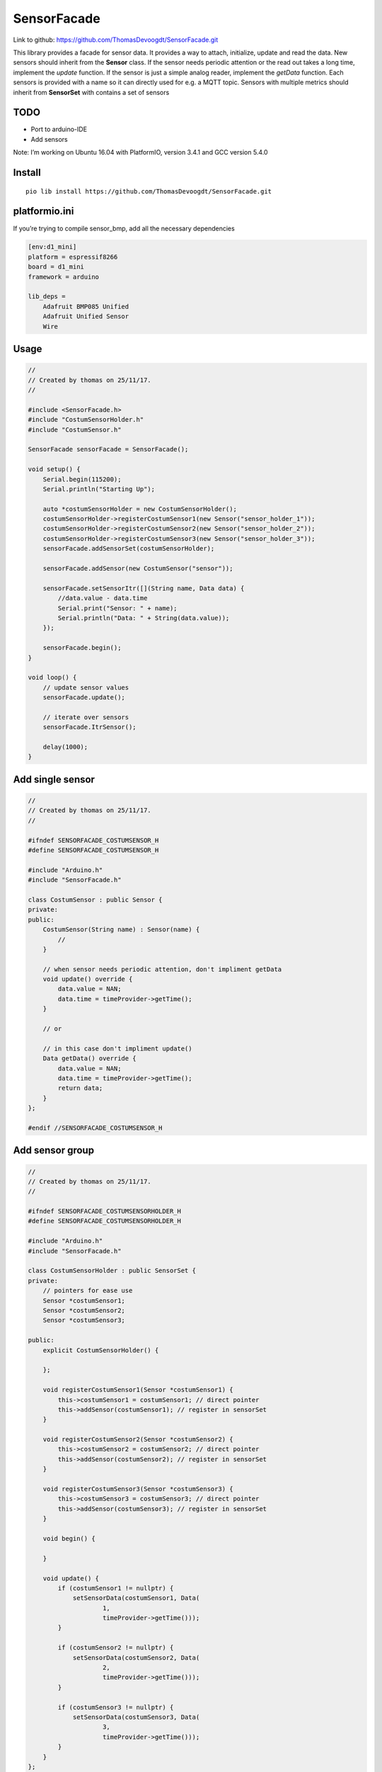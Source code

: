 SensorFacade
============

Link to github: https://github.com/ThomasDevoogdt/SensorFacade.git

|travis| |appveyor| |codacy| |licenses| |readthedocs|

.. |travis| image:: https://travis-ci.org/ThomasDevoogdt/SensorFacade.svg?branch=master
   :target: https://travis-ci.org/ThomasDevoogdt/SensorFacade
   :alt: Build-Status
.. |appveyor| image:: https://ci.appveyor.com/api/projects/status/0nv4cain07atylad?svg=true
   :target: https://ci.appveyor.com/project/ThomasDevoogdt/sensorfacade
   :alt: Build-status
.. |codacy| image:: https://api.codacy.com/project/badge/Grade/179f0487570841ff9782e92fa1551740
   :target: https://www.codacy.com/app/ThomasDevoogdt/SensorFacade?utm_source=github.com&utm_medium=referral&utm_content=ThomasDevoogdt/SensorFacade&utm_campaign=Badge_Grade
   :alt: Codacy-Badge
.. |licenses| image:: https://img.shields.io/badge/License-MIT-yellow.svg
   :target: https://opensource.org/licenses/MIT
   :alt: License: MIT
.. |readthedocs| image:: https://readthedocs.org/projects/sensorfacade/badge/?version=latest
   :target: http://sensorfacade.readthedocs.io/en/latest/?badge=latest
   :alt: Documentation Status

This library provides a facade for sensor data. It provides a way to
attach, initialize, update and read the data. New sensors should inherit
from the **Sensor** class. If the sensor needs periodic attention or the
read out takes a long time, implement the *update* function. If the
sensor is just a simple analog reader, implement the *getData* function.
Each sensors is provided with a name so it can directly used for e.g. a
MQTT topic. Sensors with multiple metrics should inherit from
**SensorSet** with contains a set of sensors


TODO
----

-  Port to arduino-IDE
-  Add sensors

Note: I’m working on Ubuntu 16.04 with PlatformIO, version 3.4.1 and GCC
version 5.4.0

Install
-------

::

    pio lib install https://github.com/ThomasDevoogdt/SensorFacade.git

platformio.ini
--------------

If you’re trying to compile sensor_bmp, add all the necessary
dependencies

.. code:: ini

    [env:d1_mini]
    platform = espressif8266
    board = d1_mini
    framework = arduino

    lib_deps =
        Adafruit BMP085 Unified
        Adafruit Unified Sensor
        Wire

Usage
-----

.. code:: cpp

    //
    // Created by thomas on 25/11/17.
    //

    #include <SensorFacade.h>
    #include "CostumSensorHolder.h"
    #include "CostumSensor.h"

    SensorFacade sensorFacade = SensorFacade();

    void setup() {
        Serial.begin(115200);
        Serial.println("Starting Up");

        auto *costumSensorHolder = new CostumSensorHolder();
        costumSensorHolder->registerCostumSensor1(new Sensor("sensor_holder_1"));
        costumSensorHolder->registerCostumSensor2(new Sensor("sensor_holder_2"));
        costumSensorHolder->registerCostumSensor3(new Sensor("sensor_holder_3"));
        sensorFacade.addSensorSet(costumSensorHolder);

        sensorFacade.addSensor(new CostumSensor("sensor"));

        sensorFacade.setSensorItr([](String name, Data data) {
            //data.value - data.time
            Serial.print("Sensor: " + name);
            Serial.println("Data: " + String(data.value));
        });

        sensorFacade.begin();
    }

    void loop() {
        // update sensor values
        sensorFacade.update();

        // iterate over sensors
        sensorFacade.ItrSensor();

        delay(1000);
    }

Add single sensor
-----------------

.. code:: cpp

    //
    // Created by thomas on 25/11/17.
    //

    #ifndef SENSORFACADE_COSTUMSENSOR_H
    #define SENSORFACADE_COSTUMSENSOR_H

    #include "Arduino.h"
    #include "SensorFacade.h"

    class CostumSensor : public Sensor {
    private:
    public:
        CostumSensor(String name) : Sensor(name) {
            //
        }

        // when sensor needs periodic attention, don't impliment getData
        void update() override {
            data.value = NAN;
            data.time = timeProvider->getTime();
        }

        // or

        // in this case don't impliment update()
        Data getData() override {
            data.value = NAN;
            data.time = timeProvider->getTime();
            return data;
        }
    };

    #endif //SENSORFACADE_COSTUMSENSOR_H

Add sensor group
----------------

.. code:: cpp

    //
    // Created by thomas on 25/11/17.
    //

    #ifndef SENSORFACADE_COSTUMSENSORHOLDER_H
    #define SENSORFACADE_COSTUMSENSORHOLDER_H

    #include "Arduino.h"
    #include "SensorFacade.h"

    class CostumSensorHolder : public SensorSet {
    private:
        // pointers for ease use
        Sensor *costumSensor1;
        Sensor *costumSensor2;
        Sensor *costumSensor3;

    public:
        explicit CostumSensorHolder() {

        };

        void registerCostumSensor1(Sensor *costumSensor1) {
            this->costumSensor1 = costumSensor1; // direct pointer
            this->addSensor(costumSensor1); // register in sensorSet
        }

        void registerCostumSensor2(Sensor *costumSensor2) {
            this->costumSensor2 = costumSensor2; // direct pointer
            this->addSensor(costumSensor2); // register in sensorSet
        }

        void registerCostumSensor3(Sensor *costumSensor3) {
            this->costumSensor3 = costumSensor3; // direct pointer
            this->addSensor(costumSensor3); // register in sensorSet
        }

        void begin() {

        }

        void update() {
            if (costumSensor1 != nullptr) {
                setSensorData(costumSensor1, Data(
                        1,
                        timeProvider->getTime()));
            }

            if (costumSensor2 != nullptr) {
                setSensorData(costumSensor2, Data(
                        2,
                        timeProvider->getTime()));
            }

            if (costumSensor3 != nullptr) {
                setSensorData(costumSensor3, Data(
                        3,
                        timeProvider->getTime()));
            }
        }
    };

    #endif //SENSORFACADE_COSTUMSENSORHOLDER_H



This software is released under an MIT license. See the attached LICENSE file for details.

----

